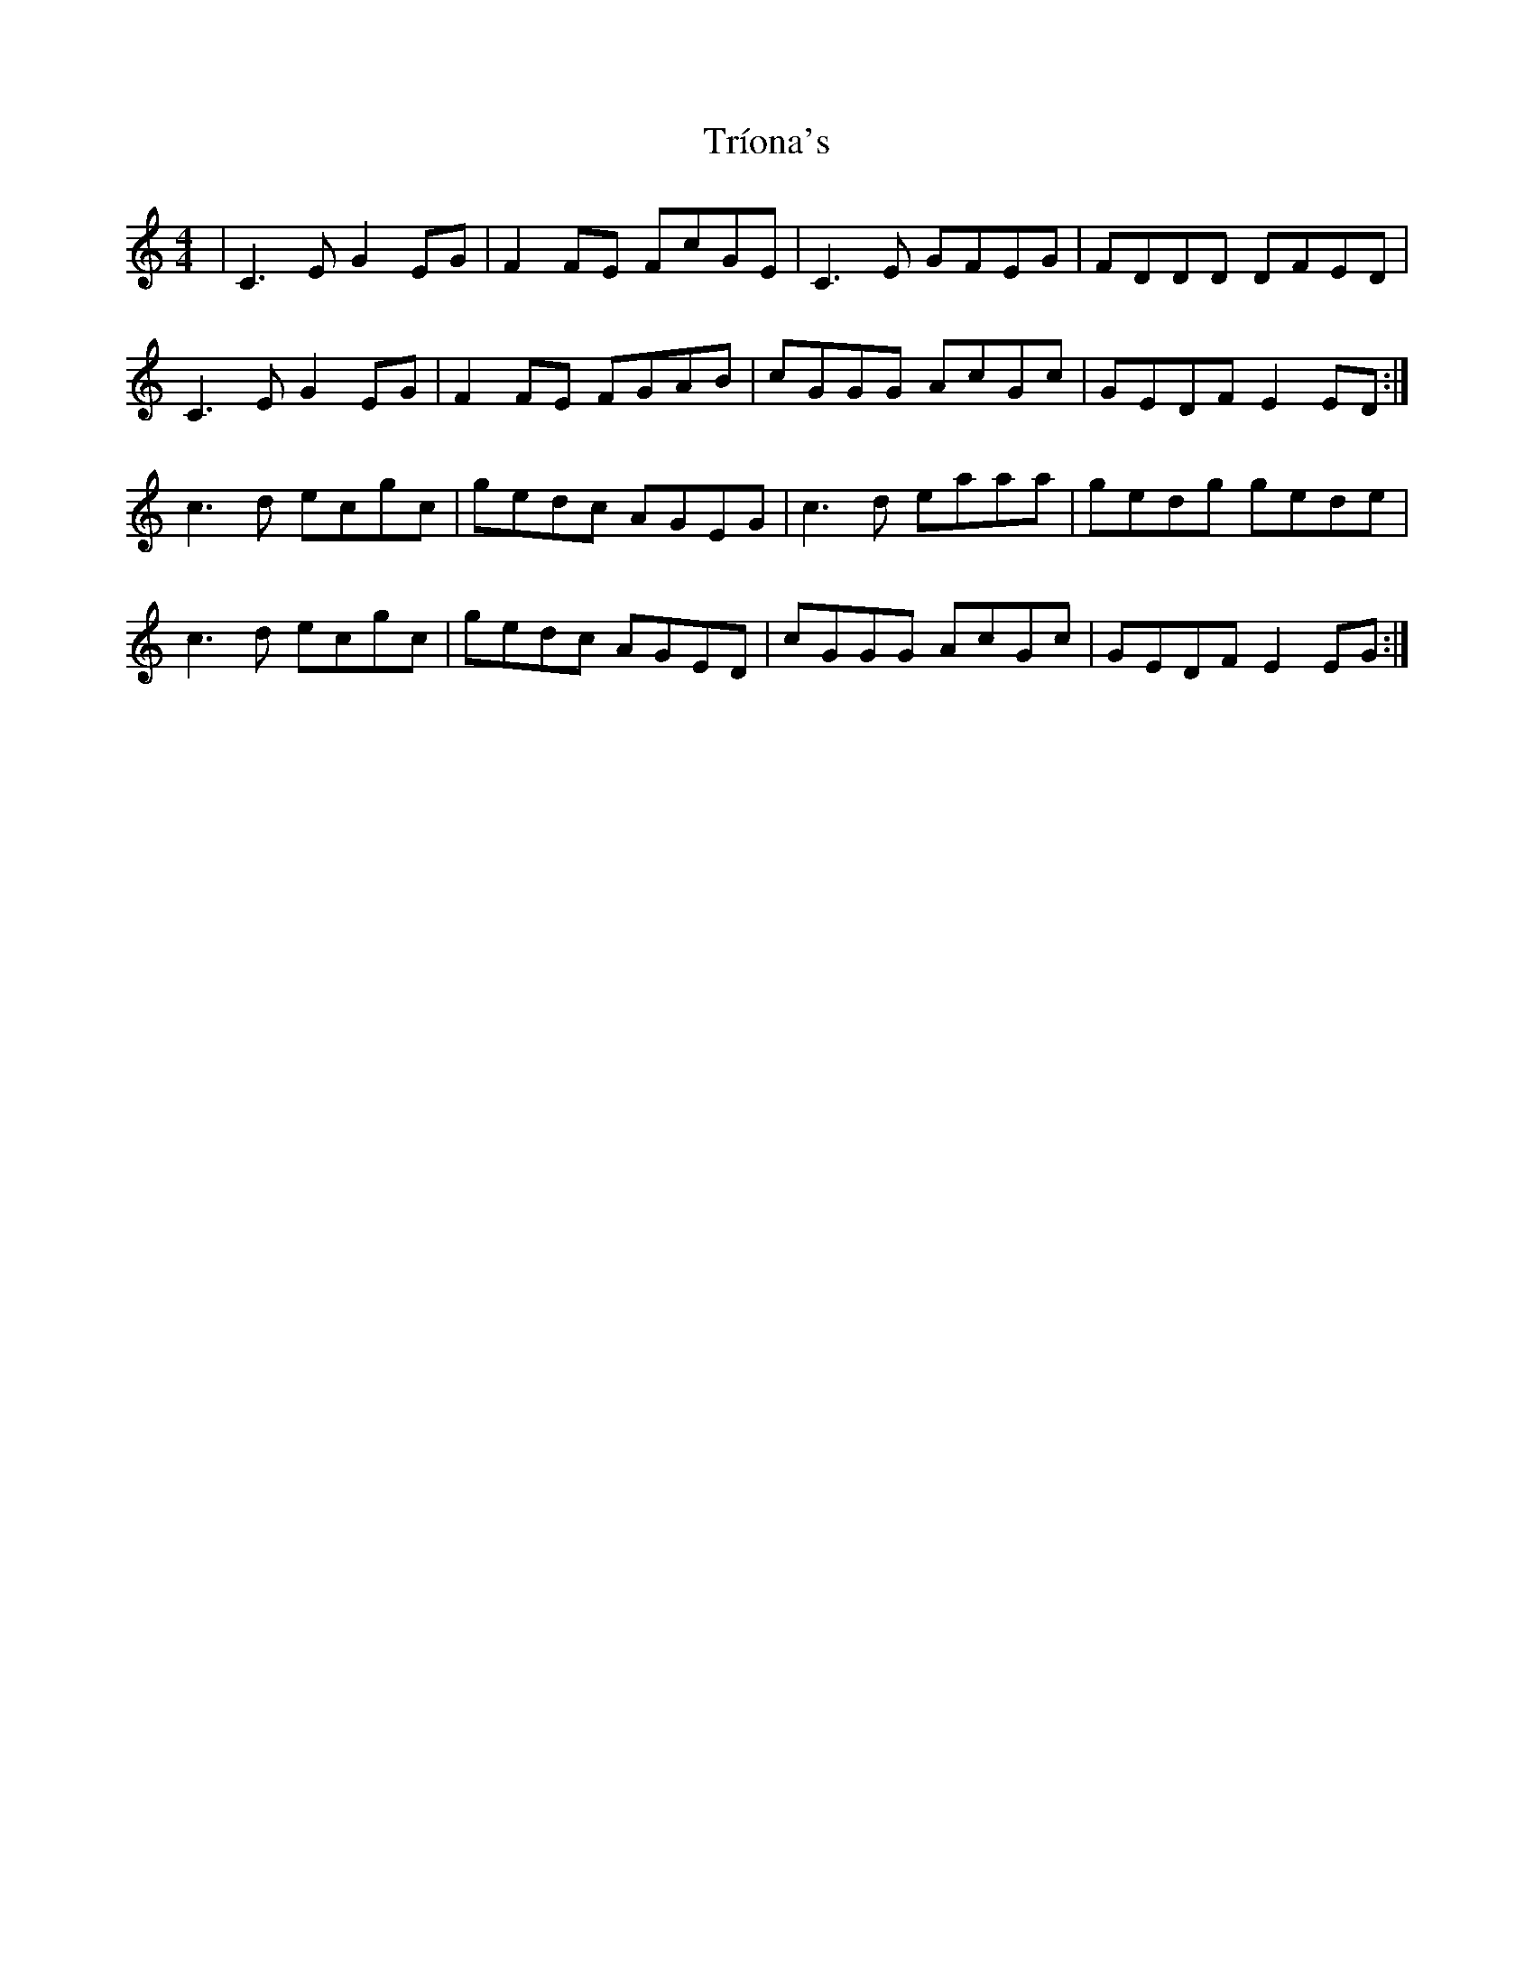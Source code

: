 X: 40907
T: Tríona's
R: reel
M: 4/4
K: Cmajor
|C3 E G2 EG|F2 FE FcGE|C3 E GFEG|FDDD DFED|
C3 E G2 EG|F2 FE FGAB|cGGG AcGc|GEDF E2 ED:|
c3 d ecgc|gedc AGEG|c3 d eaaa|gedg gede|
c3 d ecgc|gedc AGED|cGGG AcGc|GEDF E2EG:|

